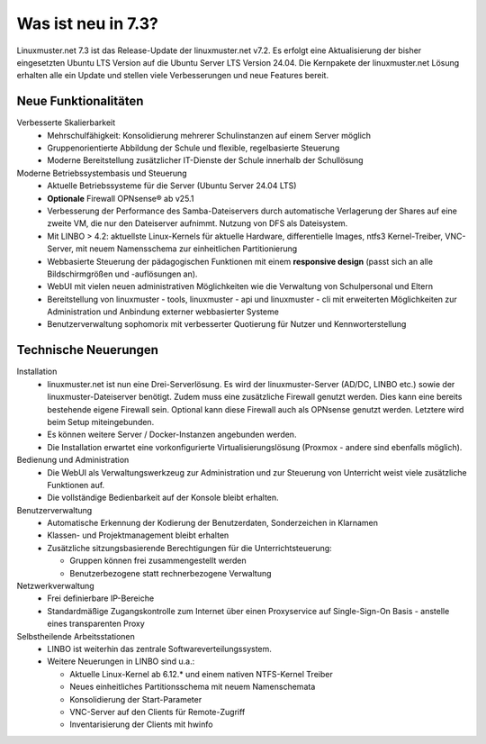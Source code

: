 .. |_| unicode:: U+202F
   :trim:

.. |copy| unicode:: 0xA9 .. Copyright-Zeichen
   :ltrim:

.. |reg| unicode:: U+00AE .. Trademark
   :ltrim:

.. _`what-is-new-label`:

===================
Was ist neu in 7.3?
===================

.. sectionauthor:: `Das Dokuteam <https://ask.linuxmuster.net/c/weiterentwicklung/doku>`_

Linuxmuster.net 7.3 ist das Release-Update der linuxmuster.net v7.2. Es erfolgt eine Aktualisierung der bisher eingesetzten Ubuntu LTS Version auf die Ubuntu Server LTS Version 24.04. Die Kernpakete der linuxmuster.net Lösung erhalten alle ein Update und stellen viele Verbesserungen und neue Features bereit.

Neue Funktionalitäten
---------------------

Verbesserte Skalierbarkeit
  * Mehrschulfähigkeit: Konsolidierung mehrerer Schulinstanzen auf einem Server möglich
  * Gruppenorientierte Abbildung der Schule und flexible, regelbasierte Steuerung
  * Moderne Bereitstellung zusätzlicher IT-Dienste der Schule innerhalb der Schullösung

Moderne Betriebssystembasis und Steuerung
  * Aktuelle Betriebssysteme für die Server (Ubuntu Server 24.04 LTS) 
  * **Optionale** Firewall OPNsense |reg| ab v25.1
  * Verbesserung der Performance des Samba-Dateiservers durch automatische Verlagerung der Shares auf eine zweite VM, die nur den Dateiserver aufnimmt. Nutzung von DFS als Dateisystem.
  * Mit LINBO > 4.2: aktuellste Linux-Kernels für aktuelle Hardware, differentielle Images, ntfs3 Kernel-Treiber, VNC-Server, mit neuem Namensschema zur einheitlichen Partitionierung
  * Webbasierte Steuerung der pädagogischen Funktionen mit einem **responsive design** (passt sich an alle Bildschirmgrößen und -auflösungen an).
  * WebUI mit vielen neuen administrativen Möglichkeiten wie die Verwaltung von Schulpersonal und Eltern
  * Bereitstellung von linuxmuster - tools, linuxmuster - api und linuxmuster - cli mit erweiterten Möglichkeiten zur Administration und Anbindung externer webbasierter Systeme
  * Benutzerverwaltung sophomorix mit verbesserter Quotierung für Nutzer und Kennworterstellung

Technische Neuerungen
---------------------

Installation
  * linuxmuster.net ist nun eine Drei-Serverlösung. Es wird der linuxmuster-Server (AD/DC, LINBO etc.) sowie der linuxmuster-Dateiserver benötigt. Zudem muss eine zusätzliche Firewall genutzt werden. Dies kann eine bereits bestehende eigene Firewall sein. Optional kann diese Firewall auch als OPNsense genutzt werden. Letztere wird beim Setup miteingebunden. 
  * Es können weitere Server / Docker-Instanzen angebunden werden.
  * Die Installation erwartet eine vorkonfigurierte Virtualisierungslösung (Proxmox - andere sind ebenfalls möglich).

Bedienung und Administration
  * Die WebUI als Verwaltungswerkzeug zur Administration und zur Steuerung von Unterricht weist viele zusätzliche Funktionen auf.
  * Die vollständige Bedienbarkeit auf der Konsole bleibt erhalten.

Benutzerverwaltung
  * Automatische Erkennung der Kodierung der Benutzerdaten, Sonderzeichen in Klarnamen
  * Klassen- und Projektmanagement bleibt erhalten
  * Zusätzliche sitzungsbasierende Berechtigungen für die Unterrichtsteuerung:

    * Gruppen können frei zusammengestellt werden
    * Benutzerbezogene statt rechnerbezogene Verwaltung

Netzwerkverwaltung
  * Frei definierbare IP-Bereiche
  * Standardmäßige Zugangskontrolle zum Internet über einen Proxyservice
    auf Single-Sign-On Basis - anstelle eines transparenten Proxy

Selbstheilende Arbeitsstationen
  * LINBO ist weiterhin das zentrale Softwareverteilungssystem.
  * Weitere Neuerungen in LINBO sind u.a.:

    * Aktuelle Linux-Kernel ab 6.12.* und einem nativen NTFS-Kernel Treiber
    * Neues einheitliches Partitionsschema mit neuem Namenschemata
    * Konsolidierung der Start-Parameter
    * VNC-Server auf den Clients für Remote-Zugriff
    * Inventarisierung der Clients mit hwinfo
    




